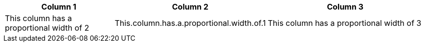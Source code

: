 [cols="2,1,3"]
|===
|Column 1 |Column 2 |Column 3

|This column has a proportional width of 2
|This.column.has.a.proportional.width.of.1
|This column has a proportional width of 3
|===